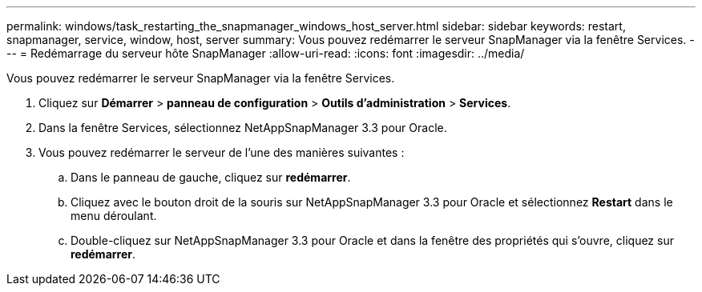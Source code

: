 ---
permalink: windows/task_restarting_the_snapmanager_windows_host_server.html 
sidebar: sidebar 
keywords: restart, snapmanager, service, window, host, server 
summary: Vous pouvez redémarrer le serveur SnapManager via la fenêtre Services. 
---
= Redémarrage du serveur hôte SnapManager
:allow-uri-read: 
:icons: font
:imagesdir: ../media/


[role="lead"]
Vous pouvez redémarrer le serveur SnapManager via la fenêtre Services.

. Cliquez sur *Démarrer* > *panneau de configuration* > *Outils d'administration* > *Services*.
. Dans la fenêtre Services, sélectionnez NetAppSnapManager 3.3 pour Oracle.
. Vous pouvez redémarrer le serveur de l'une des manières suivantes :
+
.. Dans le panneau de gauche, cliquez sur *redémarrer*.
.. Cliquez avec le bouton droit de la souris sur NetAppSnapManager 3.3 pour Oracle et sélectionnez *Restart* dans le menu déroulant.
.. Double-cliquez sur NetAppSnapManager 3.3 pour Oracle et dans la fenêtre des propriétés qui s'ouvre, cliquez sur *redémarrer*.




